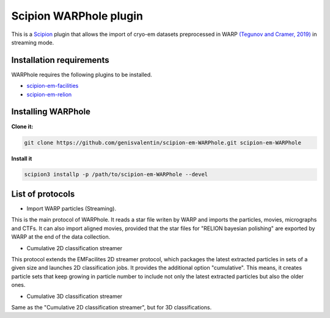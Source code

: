 =======================
Scipion WARPhole plugin
=======================

This is a `Scipion <http://scipion.i2pc.es/>`_ plugin that allows the import of cryo-em datasets preprocessed in WARP `(Tegunov and Cramer, 2019) <https://pubmed.ncbi.nlm.nih.gov/31591575/>`_ in streaming mode.


Installation requirements
-------------------------

WARPhole requires the following plugins to be installed.

- `scipion-em-facilities <https://github.com/scipion-em/scipion-em-facilities>`_
- `scipion-em-relion <https://github.com/scipion-em/scipion-em-relion>`_

Installing WARPhole
-------------------

**Clone it:**

.. code-block::

    git clone https://github.com/genisvalentin/scipion-em-WARPhole.git scipion-em-WARPhole

**Install it**

.. code-block::

    scipion3 installp -p /path/to/scipion-em-WARPhole --devel

List of protocols
-----------------

- Import WARP particles (Streaming).
This is the main protocol of WARPhole. It reads a star file writen by WARP and imports the particles, movies, micrographs and CTFs. It can also import aligned movies, provided that the star files for "RELION bayesian polishing" are exported by WARP at the end of the data collection.

- Cumulative 2D classification streamer
This protocol extends the EMFacilites 2D streamer protocol, which packages the latest extracted particles in sets of a given size and launches 2D classification jobs. It provides the additional option "cumulative". This means, it creates particle sets that keep growing in particle number to include not only the latest extracted particles but also the older ones. 

- Cumulative 3D classification streamer
Same as the "Cumulative 2D classification streamer", but for 3D classifications.
